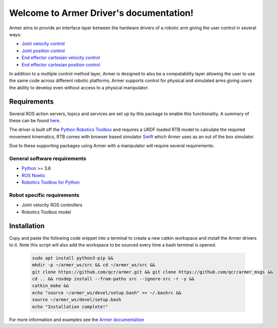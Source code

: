 Welcome to Armer Driver's documentation!
========================================

.. image:: https://github.com/qcr/armer/wiki/armer_example.gif
  :alt: Armer example gif

Armer aims to provide an interface layer between the hardware drivers of a robotic arm giving the user control in several ways:

* `Joint velocity control <set_joint_velocity.html>`_
* `Joint position control <set_joint_position.html>`_
* `End effector cartesian velocity control <set_cartesian_velocity.html>`_
* `End effector cartesian position control <set_cartesian_pose.html>`_

In addition to a multiple control method layer, Armer is designed to also be a compatability layer allowing the user to use the same code across different robotic platforms. Armer supports control for physical and simulated arms giving users the ability to develop even without access to a physical manipulator.

Requirements
--------------

Several ROS action servers, topics and services are set up by this package to enable this functionality. A summary of these can be found `here <API.html>`_.

The driver is built off the `Python Robotics Toolbox <https://qcr.github.io/code/robotics-toolbox-python>`_ and requires a URDF loaded RTB model to calculate the required movement kinematics, RTB comes with browser based simulator `Swift <https://qcr.github.io/code/swift/>`_ which Armer uses as an out of the box simulator.

Due to these supporting packages using Armer with a manipulator will require several requirements:

General software requirements
~~~~~~~~~~~~~~~~~~~~~~~~~~~~~~
* `Python <https://www.python.org/>`_ >= 3.6
* `ROS Noetic <http://wiki.ros.org/noetic>`_
* `Robotics Toolbox for Python <https://pypi.org/project/roboticstoolbox-python/>`_

Robot specific requirements
~~~~~~~~~~~~~~~~~~~~~~~~~~~~~
* Joint velocity ROS controllers
* Robotics Toolbox model

Installation
--------------------------------

Copy and paste the following code snippet into a terminal to create a new catkin workspace and install the Armer drivers to it. Note this script will also add the workspace to be sourced every time a bash terminal is opened.

    .. code-block:: bash
        
        sudo apt install python3-pip &&
        mkdir -p ~/armer_ws/src && cd ~/armer_ws/src &&
        git clone https://github.com/qcr/armer.git && git clone https://github.com/qcr/armer_msgs &&
        cd .. && rosdep install --from-paths src --ignore-src -r -y &&
        catkin_make &&
        echo "source ~/armer_ws/devel/setup.bash" >> ~/.bashrc &&
        source ~/armer_ws/devel/setup.bash
        echo "Installation complete!"
        
For more information and examples see the `Armer documentation <https://qcr.github.io/armer//>`_